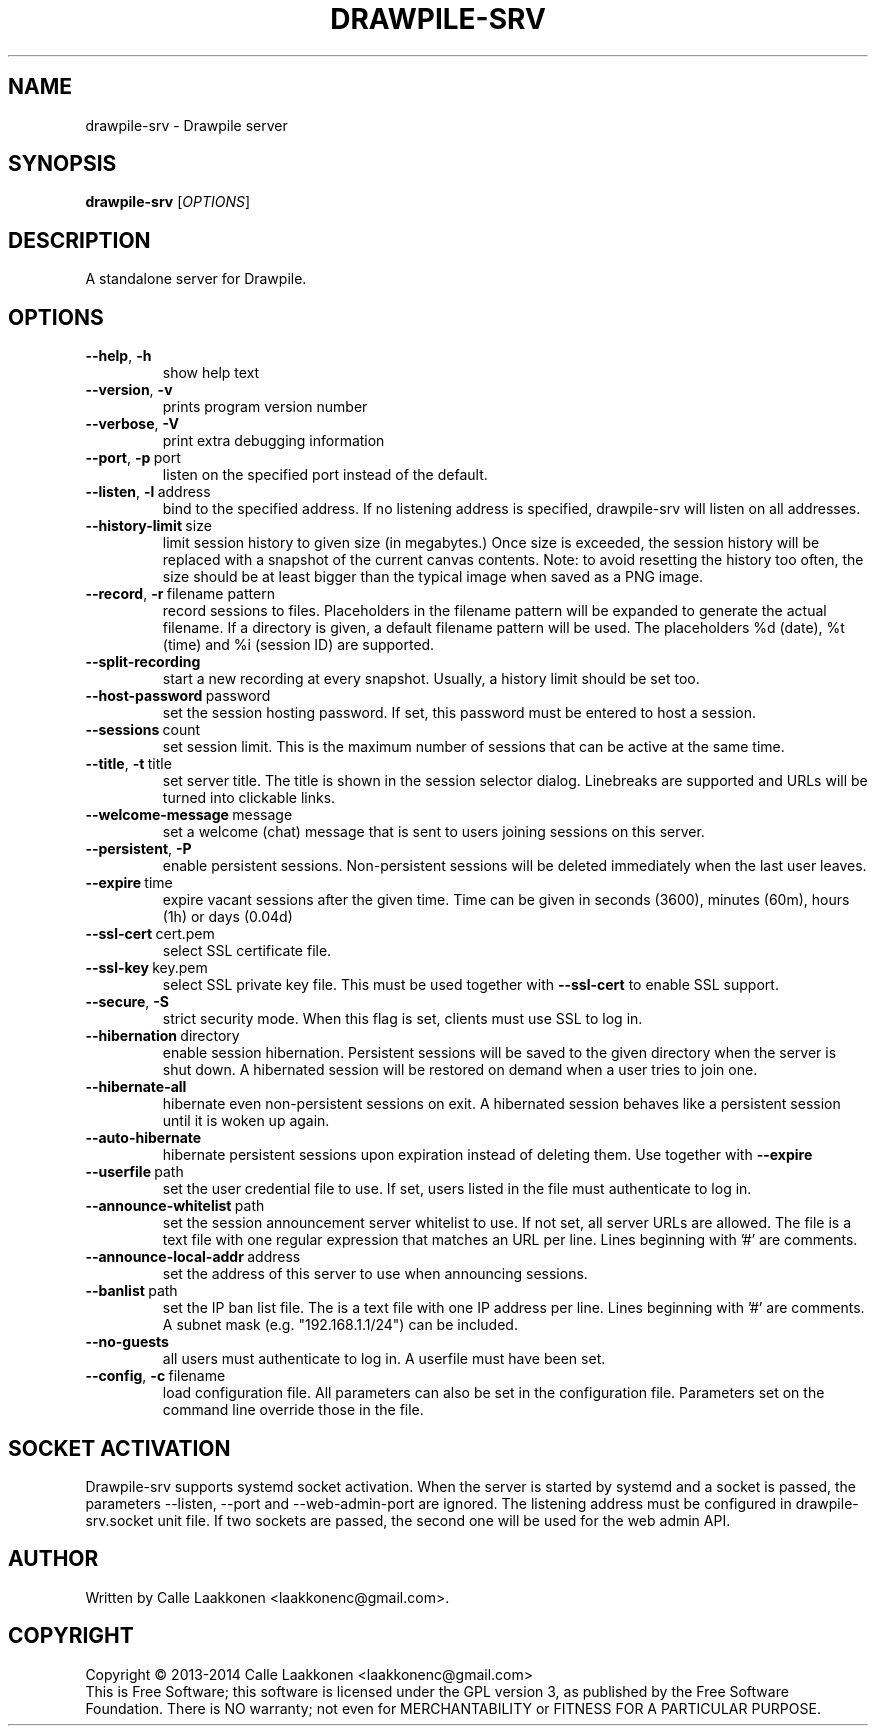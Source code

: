 .\" Drawpile is free software: you can redistribute it and/or modify
.\" it under the terms of the GNU General Public License as published by
.\" the Free Software Foundation, either version 3 of the License, or
.\" (at your option) any later version.
.\" 
.\" Drawpile is distributed in the hope that it will be useful,
.\" but WITHOUT ANY WARRANTY; without even the implied warranty of
.\" MERCHANTABILITY or FITNESS FOR A PARTICULAR PURPOSE.  See the
.\" GNU General Public License for more details.
.\" 
.\" You should have received a copy of the GNU General Public License
.\" along with Drawpile.  If not, see <http://www.gnu.org/licenses/>.
.
.TH DRAWPILE-SRV 1 "2014" "drawpile-srv" "Drawpile standalone serverr"
.
.SH NAME
drawpile-srv \- Drawpile server
.
.SH SYNOPSIS
.
.B drawpile-srv
[\fIOPTIONS\fR]
.
.SH DESCRIPTION
A standalone server for Drawpile.
.
.SH OPTIONS
.
.TP
.BR --help , \ -h
show help text
.TP
.BR --version , \ -v
prints program version number
.TP
.BR --verbose , \ -V
print extra debugging information
.TP
.BR --port , \ -p\  port
listen on the specified port instead of the default.
.TP
.BR --listen , \ -l\  address 
bind to the specified address. If no listening address is specified,
drawpile-srv will listen on all addresses.
.TP
.BR --history-limit\  size
limit session history to given size (in megabytes.) Once size is exceeded,
the session history will be replaced with a snapshot of the current canvas
contents. Note: to avoid resetting the history too often, the size should be at
least bigger than the typical image when saved as a PNG image.
.TP
.BR --record , \ -r\  filename\ pattern
record sessions to files. Placeholders in the filename pattern will be expanded
to generate the actual filename. If a directory is given, a default filename pattern
will be used. The placeholders %d (date), %t (time) and %i (session ID) are supported.
.TP
.BR --split-recording
start a new recording at every snapshot. Usually, a history limit should be set too.
.TP
.BR --host-password\  password
set the session hosting password. If set, this password must be entered to host a session.
.TP
.BR --sessions\  count
set session limit. This is the maximum number of sessions that can be active at the same time.
.TP
.BR --title , \ -t\  title
set server title. The title is shown in the session selector dialog. Linebreaks are supported and
URLs will be turned into clickable links.
.TP
.BR --welcome-message\  message
set a welcome (chat) message that is sent to users joining sessions on this server.
.TP
.BR --persistent , \ -P
enable persistent sessions. Non-persistent sessions will be deleted immediately
when the last user leaves.
.TP
.BR --expire\  time
expire vacant sessions after the given time. Time can be given in seconds (3600),
minutes (60m), hours (1h) or days (0.04d)
.TP
.BR --ssl-cert\  cert.pem
select SSL certificate file.
.TP
.BR --ssl-key\  key.pem
select SSL private key file. This must be used together with
.B --ssl-cert
to enable SSL support.
.TP
.BR --secure , \ -S
strict security mode. When this flag is set, clients must use SSL to log in.
.TP
.BR --hibernation\  directory
enable session hibernation. Persistent sessions will be saved to the given directory when the
server is shut down. A hibernated session will be restored on demand when a user tries to join one.
.TP
.BR --hibernate-all
hibernate even non-persistent sessions on exit. A hibernated session behaves like a persistent session
until it is woken up again.
.TP
.BR --auto-hibernate
hibernate persistent sessions upon expiration instead of deleting them. Use together with
.B --expire
.TP
.BR --userfile\  path
set the user credential file to use. If set, users listed in the file must authenticate to log in.
.TP
.BR --announce-whitelist\  path
set the session announcement server whitelist to use. If not set, all server URLs are allowed. The file is a text
file with one regular expression that matches an URL per line. Lines beginning with '#' are comments.
.TP
.BR --announce-local-addr\  address
set the address of this server to use when announcing sessions.
.TP
.BR --banlist\  path
set the IP ban list file. The is a text file with one IP address per line. Lines beginning with '#' are comments.
A subnet mask (e.g. "192.168.1.1/24") can be included.
.TP
.BR --no-guests
all users must authenticate to log in. A userfile must have been set.
.TP
.BR --config , \ -c\  filename
load configuration file. All parameters can also be set in the configuration file.
Parameters set on the command line override those in the file.

.
.SH SOCKET ACTIVATION
.
Drawpile-srv supports systemd socket activation. When the server is started by systemd and a socket is passed, the parameters
--listen, --port and --web-admin-port are ignored. The listening address must be configured in drawpile-srv.socket unit file.
If two sockets are passed, the second one will be used for the web admin API.

.
.SH AUTHOR
.
Written by Calle Laakkonen <laakkonenc@gmail.com>.
.
.SH COPYRIGHT
.
Copyright \(co 2013-2014 Calle Laakkonen <laakkonenc@gmail.com>
.br
This is Free Software; this software is licensed under the GPL version 3, as published by the Free Software Foundation.
There is NO warranty; not even for MERCHANTABILITY or FITNESS FOR A PARTICULAR PURPOSE.
